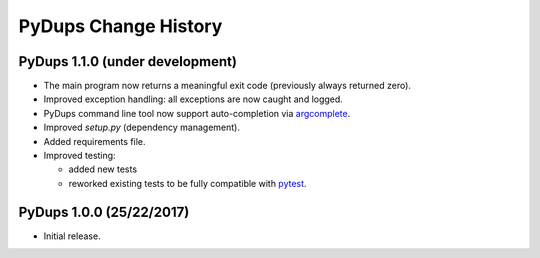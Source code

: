 PyDups Change History
=====================

PyDups 1.1.0 (under development)
--------------------------------

* The main program now returns a meaningful exit code
  (previously always returned zero).
* Improved exception handling: all exceptions are now caught and logged.
* PyDups command line tool now support auto-completion via
  `argcomplete <https://pypi.org/project/argcomplete/>`_.
* Improved `setup.py` (dependency management).
* Added requirements file.
* Improved testing:

  - added new tests
  - reworked existing tests to be fully compatible with
    `pytest <https://pytest.org>`_.


PyDups 1.0.0 (25/22/2017)
-------------------------

* Initial release.


